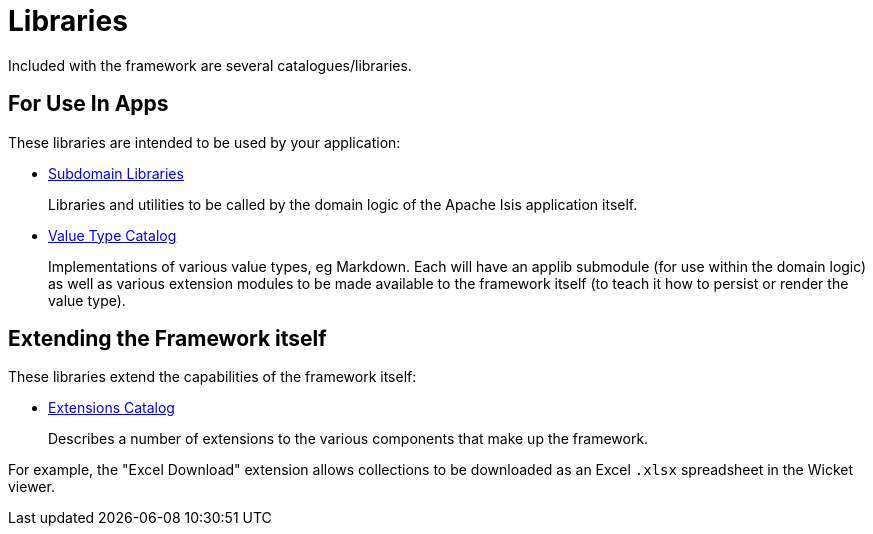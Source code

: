 = Libraries

:Notice: Licensed to the Apache Software Foundation (ASF) under one or more contributor license agreements. See the NOTICE file distributed with this work for additional information regarding copyright ownership. The ASF licenses this file to you under the Apache License, Version 2.0 (the "License"); you may not use this file except in compliance with the License. You may obtain a copy of the License at. http://www.apache.org/licenses/LICENSE-2.0 . Unless required by applicable law or agreed to in writing, software distributed under the License is distributed on an "AS IS" BASIS, WITHOUT WARRANTIES OR  CONDITIONS OF ANY KIND, either express or implied. See the License for the specific language governing permissions and limitations under the License.

Included with the framework are several catalogues/libraries.

== For Use In Apps

These libraries are intended to be used by your application:

* xref:subdomains:ROOT:about.adoc[Subdomain Libraries]
+
Libraries and utilities to be called by the domain logic of the Apache Isis application itself.

* xref:valuetypes:ROOT:about.adoc[Value Type Catalog]
+
Implementations of various value types, eg Markdown.
Each will have an applib submodule (for use within the domain logic) as well as various extension modules to be made available to the framework itself (to teach it how to persist or render the value type).

== Extending the Framework itself

These libraries extend the capabilities of the framework itself:

* xref:extensions:ROOT:about.adoc[Extensions Catalog]
+
Describes a number of extensions to the various components that make up the framework.

For example, the "Excel Download" extension allows collections to be downloaded as an Excel `.xlsx` spreadsheet in the Wicket viewer.

